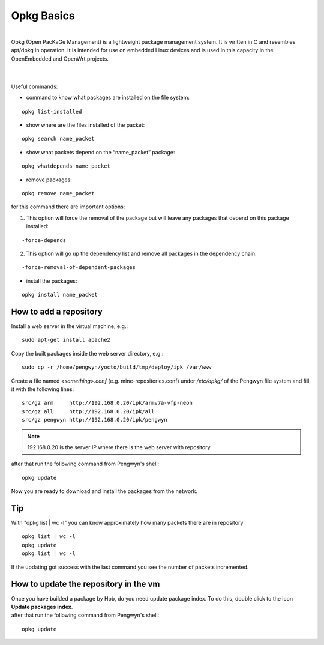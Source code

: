 Opkg Basics
===========

.. image:: _static/opkg.png
   :align: left

| 
| Opkg (Open PacKaGe Management) is a lightweight package management system. It is written in C and resembles apt/dpkg in operation. It is intended for use on embedded Linux devices and is used in this capacity in the OpenEmbedded and OpenWrt projects. 
| 
|

Useful commands:

- command to know what packages are installed on the file system:

::

  opkg list-installed 

- show where are the files installed of the packet:

::

  opkg search name_packet 

- show what packets depend on the “name_packet” package:

::

  opkg whatdepends name_packet 

- remove packages:

::

  opkg remove name_packet

for this command there are important options:

1. This option will force the removal of the package but will leave any packages that depend on this package installed:

::

  -force-depends

2. This option will go up the dependency list and remove all packages in the dependency chain:

::

  -force-removal-of-dependent-packages 

- install the packages:

::

  opkg install name_packet 

How to add a repository
-----------------------

Install a web server in the virtual machine, e.g.:

::

  sudo apt-get install apache2

Copy the built packages inside the web server directory, e.g.:

::

  sudo cp -r /home/pengwyn/yocto/build/tmp/deploy/ipk /var/www

Create a file named *<something>.conf* (e.g. mine-repositories.conf) under */etc/opkg/* of the Pengwyn file system and fill it with the following lines:

::

  src/gz arm     http://192.168.0.20/ipk/armv7a-vfp-neon
  src/gz all     http://192.168.0.20/ipk/all
  src/gz pengwyn http://192.168.0.20/ipk/pengwyn

.. note::

  192.168.0.20 is the server IP where there is the web server with repository

after that run the following command from Pengwyn's shell:

::

  opkg update


Now you are ready to download and install the packages from the network.

Tip
---

With "opkg list | wc -l" you can know approximately how many packets there are in repository

::

  opkg list | wc -l
  opkg update
  opkg list | wc -l

If the updating got success with the last command you see the number of packets incremented.

.. _update_package_index: 

How to update the repository in the vm
--------------------------------------

| Once you have builded a package by Hob, do you need update package index. To do this, double click to the icon **Update packages index**.

.. image:: _static/upi.png

| after that run the following command from Pengwyn's shell:

::

  opkg update
